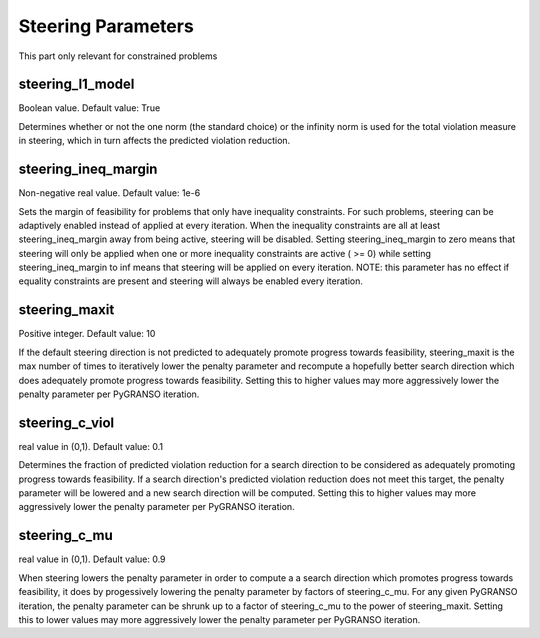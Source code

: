 Steering Parameters
========================

This part only relevant for constrained problems

steering_l1_model
--------------------------------
Boolean value. Default value: True

Determines whether or not the one norm (the standard choice) or the
infinity norm is used for the total violation measure in steering, 
which in turn affects the predicted violation reduction.  
    
steering_ineq_margin
--------------------------------
Non-negative real value. Default value: 1e-6

Sets the margin of feasibility for problems that only have 
inequality constraints.  For such problems, steering can be 
adaptively enabled instead of applied at every iteration.  When 
the inequality constraints are all at least steering_ineq_margin 
away from being active, steering will be disabled.  Setting
steering_ineq_margin to zero means that steering will only be 
applied when one or more inequality constraints are active ( >= 0)  
while setting steering_ineq_margin to inf means that steering will
be applied on every iteration.
NOTE: this parameter has no effect if equality constraints are 
present and steering will always be enabled every iteration.

steering_maxit
--------------------------------
Positive integer. Default value: 10

If the default steering direction is not predicted to adequately
promote progress towards feasibility, steering_maxit is the max
number of times to iteratively lower the penalty parameter and
recompute a hopefully better search direction which does adequately
promote progress towards feasibility.  Setting this to higher
values may more aggressively lower the penalty parameter per 
PyGRANSO iteration.
    
steering_c_viol
--------------------------------
real value in (0,1). Default value: 0.1

Determines the fraction of predicted violation reduction for a 
search direction to be considered as adequately promoting progress
towards feasibility.  If a search direction's predicted violation 
reduction does not meet this target, the penalty parameter will be 
lowered and a new search direction will be computed.  Setting this 
to higher values may more aggressively lower the penalty parameter 
per PyGRANSO iteration.

steering_c_mu
--------------------------------
real value in (0,1). Default value: 0.9

When steering lowers the penalty parameter in order to compute a 
a search direction which promotes progress towards feasibility, it 
does by progessively lowering the penalty parameter by factors of 
steering_c_mu.  For any given PyGRANSO iteration, the penalty
parameter can be shrunk up to a factor of steering_c_mu to the 
power of steering_maxit.  Setting this to lower values may more 
aggressively lower the penalty parameter per PyGRANSO iteration.

